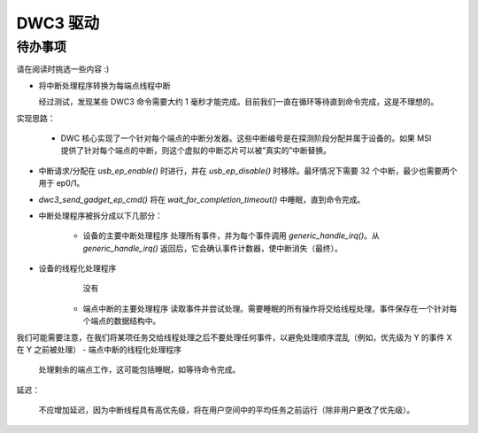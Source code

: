 DWC3 驱动
========

待办事项
~~~~~~~

请在阅读时挑选一些内容 :)

- 将中断处理程序转换为每端点线程中断

  经过测试，发现某些 DWC3 命令需要大约 1 毫秒才能完成。目前我们一直在循环等待直到命令完成，这是不理想的。
实现思路：

  - DWC 核心实现了一个针对每个端点的中断分发器。这些中断编号是在探测阶段分配并属于设备的。如果 MSI 提供了针对每个端点的中断，则这个虚拟的中断芯片可以被“真实的”中断替换。
- 中断请求/分配在 `usb_ep_enable()` 时进行，并在 `usb_ep_disable()` 时移除。最坏情况下需要 32 个中断，最少也需要两个用于 ep0/1。
- `dwc3_send_gadget_ep_cmd()` 将在 `wait_for_completion_timeout()` 中睡眠，直到命令完成。
- 中断处理程序被拆分成以下几部分：

    - 设备的主要中断处理程序
      处理所有事件，并为每个事件调用 `generic_handle_irq()`。从 `generic_handle_irq()` 返回后，它会确认事件计数器，使中断消失（最终）。
- 设备的线程化处理程序
      没有

    - 端点中断的主要处理程序
      读取事件并尝试处理。需要睡眠的所有操作将交给线程处理。事件保存在一个针对每个端点的数据结构中。
我们可能需要注意，在我们将某项任务交给线程处理之后不要处理任何事件，以避免处理顺序混乱（例如，优先级为 Y 的事件 X 在 Y 之前被处理）
- 端点中断的线程化处理程序
      处理剩余的端点工作，这可能包括睡眠，如等待命令完成。
延迟：

   不应增加延迟，因为中断线程具有高优先级，将在用户空间中的平均任务之前运行（除非用户更改了优先级）。
